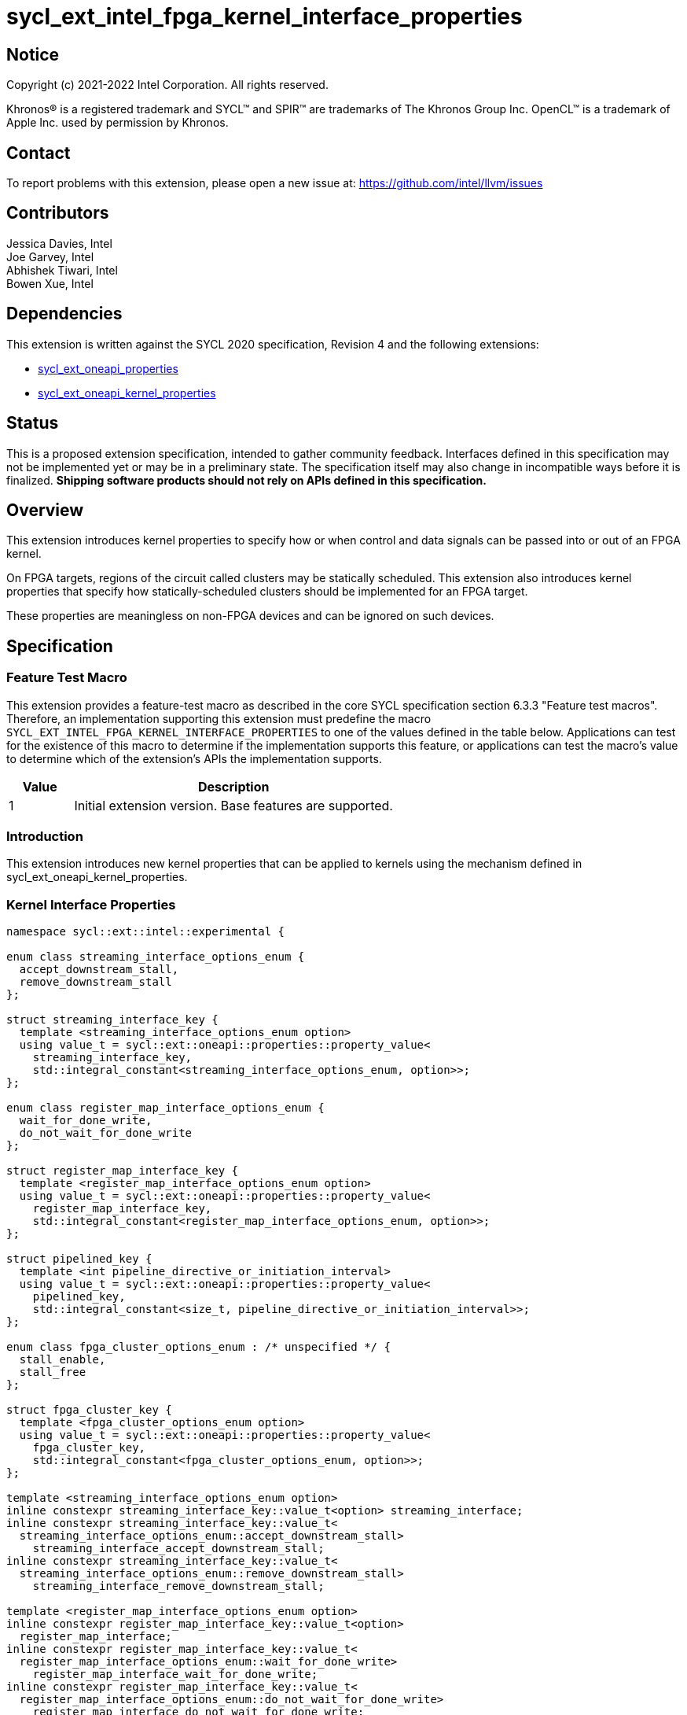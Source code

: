 = sycl_ext_intel_fpga_kernel_interface_properties
:source-highlighter: coderay
:coderay-linenums-mode: table

// This section needs to be after the document title.
:doctype: book
:toc2:
:toc: left
:encoding: utf-8
:lang: en

:blank: pass:[ +]

// Set the default source code type in this document to C++,
// for syntax highlighting purposes.  This is needed because
// docbook uses c++ and html5 uses cpp.
:language: {basebackend@docbook:c++:cpp}

== Notice

[%hardbreaks]
Copyright (c) 2021-2022 Intel Corporation.  All rights reserved.

Khronos(R) is a registered trademark and SYCL(TM) and SPIR(TM) are trademarks
of The Khronos Group Inc.  OpenCL(TM) is a trademark of Apple Inc. used by
permission by Khronos.

== Contact

To report problems with this extension, please open a new issue at:
https://github.com/intel/llvm/issues

== Contributors

Jessica Davies, Intel +
Joe Garvey, Intel +
Abhishek Tiwari, Intel +
Bowen Xue, Intel

== Dependencies

This extension is written against the SYCL 2020 specification, Revision 4 and
the following extensions:

- link:../experimental/sycl_ext_oneapi_properties.asciidoc[sycl_ext_oneapi_properties]
- link:sycl_ext_oneapi_kernel_properties.asciidoc[sycl_ext_oneapi_kernel_properties]

== Status

This is a proposed extension specification, intended to gather community
feedback. Interfaces defined in this specification may not be implemented yet
or may be in a preliminary state. The specification itself may also change in
incompatible ways before it is finalized. *Shipping software products should not
rely on APIs defined in this specification.*

== Overview

This extension introduces kernel properties to specify how or when control and
data signals can be passed into or out of an FPGA kernel.

On FPGA targets, regions of the circuit called clusters may be statically
scheduled. This extension also introduces kernel properties that specify how
statically-scheduled clusters should be implemented for an FPGA target.

These properties are meaningless on non-FPGA devices and can be ignored on such
devices.

== Specification

=== Feature Test Macro

This extension provides a feature-test macro as described in the core SYCL
specification section 6.3.3 "Feature test macros".  Therefore, an
implementation supporting this extension must predefine the macro
`SYCL_EXT_INTEL_FPGA_KERNEL_INTERFACE_PROPERTIES` to one of the values defined
in the table below.  Applications can test for the existence of this macro to
determine if the implementation supports this feature, or applications can test
the macro's value to determine which of the extension's APIs the implementation
supports.

[%header,cols="1,5"]
|===
|Value |Description
|1     |Initial extension version.  Base features are supported.
|===

=== Introduction

This extension introduces new kernel properties that can be applied to kernels
using the mechanism defined in sycl_ext_oneapi_kernel_properties.

=== Kernel Interface Properties

```c++
namespace sycl::ext::intel::experimental {

enum class streaming_interface_options_enum {
  accept_downstream_stall,
  remove_downstream_stall
};

struct streaming_interface_key {
  template <streaming_interface_options_enum option>
  using value_t = sycl::ext::oneapi::properties::property_value<
    streaming_interface_key,
    std::integral_constant<streaming_interface_options_enum, option>>;
};

enum class register_map_interface_options_enum {
  wait_for_done_write,
  do_not_wait_for_done_write
};

struct register_map_interface_key {
  template <register_map_interface_options_enum option>
  using value_t = sycl::ext::oneapi::properties::property_value<
    register_map_interface_key,
    std::integral_constant<register_map_interface_options_enum, option>>;
};

struct pipelined_key {
  template <int pipeline_directive_or_initiation_interval>
  using value_t = sycl::ext::oneapi::properties::property_value<
    pipelined_key,
    std::integral_constant<size_t, pipeline_directive_or_initiation_interval>>;
};

enum class fpga_cluster_options_enum : /* unspecified */ {
  stall_enable,
  stall_free
};

struct fpga_cluster_key {
  template <fpga_cluster_options_enum option>
  using value_t = sycl::ext::oneapi::properties::property_value<
    fpga_cluster_key,
    std::integral_constant<fpga_cluster_options_enum, option>>;
};

template <streaming_interface_options_enum option>
inline constexpr streaming_interface_key::value_t<option> streaming_interface;
inline constexpr streaming_interface_key::value_t<
  streaming_interface_options_enum::accept_downstream_stall>
    streaming_interface_accept_downstream_stall;
inline constexpr streaming_interface_key::value_t<
  streaming_interface_options_enum::remove_downstream_stall>
    streaming_interface_remove_downstream_stall;

template <register_map_interface_options_enum option>
inline constexpr register_map_interface_key::value_t<option>
  register_map_interface;
inline constexpr register_map_interface_key::value_t<
  register_map_interface_options_enum::wait_for_done_write>
    register_map_interface_wait_for_done_write;
inline constexpr register_map_interface_key::value_t<
  register_map_interface_options_enum::do_not_wait_for_done_write>
    register_map_interface_do_not_wait_for_done_write;

template<int pipeline_directive_or_initiation_interval>
inline constexpr pipelined_key::value_t<
  pipeline_directive_or_initiation_interval> pipelined;

template<fpga_cluster_options_enum option>
inline constexpr fpga_cluster_key::value_t<option> fpga_cluster;
inline constexpr fpga_cluster_key::value_t<
  fpga_cluster_options_enum::stall_enable_clusters> stall_enable_clusters;
inline constexpr fpga_cluster_key::value_t<
  fpga_cluster_options_enum::stall_free_clusters> stall_free_clusters;

} // namespace sycl::ext::intel::experimental
```

|===
|Property|Description
|`streaming_interface`
|The `streaming_interface` property adds the requirement that the kernel must
 have dedicated ports for input / output signals. This applies for both
 control, and kernel argument data signals. The following values are supported:

 * `accept_downstream_stall`: Directs the compiler to generate a kernel
    interface that can accept a back-pressure signal.

 * `remove_downstream_stall`: Directs the compiler to generate a kernel
    interface that does not accept a back-pressure signal.

 If the `streaming_interface` property is not specified, the default behavior is
 equivalent to one of the values listed above, but the choice is implementation
 defined.

 The following properties have been provided for convenience:
 `streaming_interface_accept_downstream_stall`,
 `streaming_interface_remove_downstream_stall`.

|`register_map_interface`
|The `register_map_interface` property adds the requirement that the kernel must
 have its input / output control and kernel argument data signals placed in a
 shared Control and Status Register (CSR) map. The following values are
 supported:

 * `wait_for_done_write`: Directs the compiler to generate logic that
    back-pressures the kernel until the kernel is notified that its completion
    has been detected. The kernel will be notified when the register it writes
    its completion signal to is set to 0.

 * `do_not_wait_for_done_write`: Directs the compiler to not generate logic that
    would back-pressure the kernel until the kernel is notified of its
    completion being detected.
 
 If the `register_map_interface` property is not specified, the default behavior
 is equivalent to one of the values listed above, but the choice is
 implementation defined.

 The following properties have been provided for convenience:
 `register_map_interface_wait_for_done_write`,
 `register_map_interface_do_not_wait_for_done_write`.

|`pipelined`
|A signed integer value is accepted as property parameter.

 When the parameter is set to a non zero value, the property directs the
 compiler to pipeline calls to the kernel such that multiple invocations of the
 kernel can be in flight simultaneously.

 When the parameter is a positive value, the value specifies the 'initiation
 interval' (II) of the kernel i.e., the minimum number of cycles between successive
 invocations. Example:

 * `pipelined<N>` - For `N > 0`, the compiler will pipeline multiple kernel
 invocations such that an invocation can be launched every `N` cycles if one is
 available.

 When the parameter is set to `-1`, the compiler will determine the II and
 pipeline the kernel invocations.

 When the parameter is set to `0`, the compiler will not pipeline kernel
 invocations.

 If the `pipelined` property is not specified, the default behavior is
 equivalent to a combination of the property parameter values listed above, but
 the choice is implementation defined.

 If the property parameter (N) is not specified, the default value is `-1`.
 Valid values for `N` are values greater than or equal to `-1`.

|`fpga_cluster`
|The `fpga_cluster` property is a request for the
 compiler to implement statically-scheduled clusters using the specified
 clustering method for all clusters in the annotated kernel, when possible. The 
 following values are supported:

 * `stall_enable`: Directs the compiler to prefer generating an enable signal to
    freeze the cluster when the cluster is stalled whenever possible.

 * `stall_free`: Directs the compiler to prefer using an exit FIFO to hold
    output data from clusters when the cluster is stalled whenever possible.

 *Note*: Some clusters cannot be implemented with some cluster types so the 
 request isn't guaranteed to be followed. 

 The following properties have been provided for convenience:
 `stall_enable_clusters`,
 `stall_free_clusters`.

=======
|===

Device compilers that do not support this extension may accept and ignore these
 properties.

=== Adding a Property List to a Kernel Launch

A simple example of using this extension to launch a kernel with a streaming
 interface is shown below.

The example assumes that the kernel will not accept a signal that can
back-pressure it and hence uses the property
`streaming_interface_remove_downstream_stall`:

```c++
using sycl::ext::intel::experimental;
{
  ...
  properties kernel_properties{streaming_interface_remove_downstream_stall};

  q.single_task(kernel_properties, [=] {
    *a = *b + *c;
  }).wait();
}
```

The example below shows how to launch a pipelined kernel with a streaming
interface, and with a new kernel invocation being launched every 2 cycles.

```c++
using sycl::ext::intel::experimental;
{
  ...
  properties kernel_properties{
    streaming_interface_accept_downstream_stall, pipelined<2>};

  q.single_task(kernel_properties, [=] {
    *a = *b + *c;
  }).wait();
}
```

=== Embedding Properties into a Kernel

The example below shows how the kernel from the previous section could be
rewritten to leverage an embedded property list:

```c++
using sycl::ext::intel::experimental;
struct KernelFunctor {

  KernelFunctor(int* a, int* b, int* c) : a(a), b(b), c(c) {}

  void operator()() const {
    *a = *b + *c;
  }

  auto get(properties_tag) {
    return properties{streaming_interface_accept_downstream_stall};
  }

  int* a;
  int* b;
  int* c;
};

...

q.single_task(KernelFunctor{a, b, c}).wait();
```

== Revision History

[cols="5,15,15,70"]
[grid="rows"]
[options="header"]
|========================================
|Rev|Date|Author|Changes
|1|2022-03-01|Abhishek Tiwari|*Initial public working draft*
|2|2022-12-05|Abhishek Tiwari|*Make pipelined property parameter a signed int*
|3|2024-01-05|Bowen Xue|*Add fpga_cluster property*
|========================================
